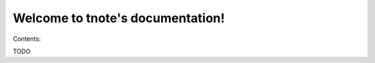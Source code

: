 .. sandman documentation master file, created by
   sphinx-quickstart on Tue Jul 23 16:14:54 2013.
   You can adapt this file completely to your liking, but it should at least
   contain the root `toctree` directive.

Welcome to tnote's documentation!
===================================

Contents:

TODO
